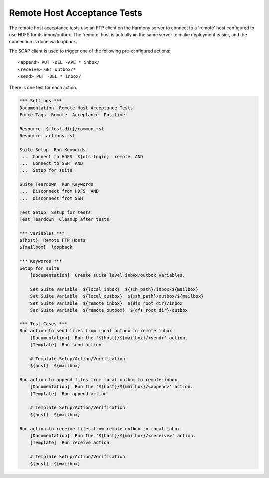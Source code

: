 Remote Host Acceptance Tests
----------------------------

The remote host acceptance tests use an FTP client on the Harmony server to connect to a 'remote'
host configured to use HDFS for its inbox/outbox. The 'remote' host is actually on the same server
to make deployment easier, and the connection is done via loopback.

The SOAP client is used to trigger one of the following pre-configured actions::

    <append> PUT -DEL -APE * inbox/
    <receive> GET outbox/*
    <send> PUT -DEL * inbox/

There is one test for each action.

.. code:: robotframework

    *** Settings ***
    Documentation  Remote Host Acceptance Tests
    Force Tags  Remote  Acceptance  Positive

    Resource  ${test.dir}/common.rst
    Resource  actions.rst

    Suite Setup  Run Keywords
    ...  Connect to HDFS  ${dfs_login}  remote  AND
    ...  Connect to SSH  AND
    ...  Setup for suite

    Suite Teardown  Run Keywords
    ...  Disconnect from HDFS  AND
    ...  Disconnect from SSH

    Test Setup  Setup for tests
    Test Teardown  Cleanup after tests

    *** Variables ***
    ${host}  Remote FTP Hosts
    ${mailbox}  loopback

    *** Keywords ***
    Setup for suite
        [Documentation]  Create suite level inbox/outbox variables.

        Set Suite Variable  ${local_inbox}  ${ssh_path}/inbox/${mailbox}
        Set Suite Variable  ${local_outbox}  ${ssh_path}/outbox/${mailbox}
        Set Suite Variable  ${remote_inbox}  ${dfs_root_dir}/inbox
        Set Suite Variable  ${remote_outbox}  ${dfs_root_dir}/outbox

    *** Test Cases ***
    Run action to send files from local outbox to remote inbox
        [Documentation]  Run the '${host}/${mailbox}/<send>' action.
        [Template]  Run send action

        # Template Setup/Action/Verification
        ${host}  ${mailbox}

    Run action to append files from local outbox to remote inbox
        [Documentation]  Run the '${host}/${mailbox}/<append>' action.
        [Template]  Run append action

        # Template Setup/Action/Verification
        ${host}  ${mailbox}

    Run action to receive files from remote outbox to local inbox
        [Documentation]  Run the '${host}/${mailbox}/<receive>' action.
        [Template]  Run receive action

        # Template Setup/Action/Verification
        ${host}  ${mailbox}
